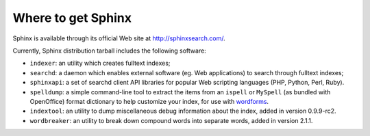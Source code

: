 Where to get Sphinx
-------------------

Sphinx is available through its official Web site at
http://sphinxsearch.com/.

Currently, Sphinx distribution tarball includes the following software:

-  ``indexer``: an utility which creates fulltext indexes;

-  ``searchd``: a daemon which enables external software (eg. Web
   applications) to search through fulltext indexes;

-  ``sphinxapi``: a set of searchd client API libraries for popular Web
   scripting languages (PHP, Python, Perl, Ruby).

-  ``spelldump``: a simple command-line tool to extract the items from
   an ``ispell`` or ``MySpell`` (as bundled with OpenOffice) format
   dictionary to help customize your index, for use with
   `wordforms <../index_configuration_options/wordforms.rst>`__.

-  ``indextool``: an utility to dump miscellaneous debug information
   about the index, added in version 0.9.9-rc2.

-  ``wordbreaker``: an utility to break down compound words into
   separate words, added in version 2.1.1.

